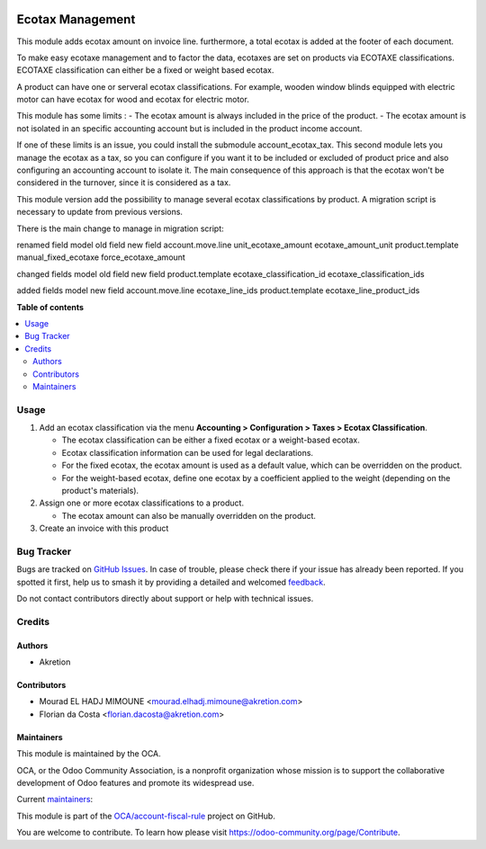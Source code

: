 .. image:: https://odoo-community.org/readme-banner-image
   :target: https://odoo-community.org/get-involved?utm_source=readme
   :alt: Odoo Community Association

=================
Ecotax Management
=================

.. 
   !!!!!!!!!!!!!!!!!!!!!!!!!!!!!!!!!!!!!!!!!!!!!!!!!!!!
   !! This file is generated by oca-gen-addon-readme !!
   !! changes will be overwritten.                   !!
   !!!!!!!!!!!!!!!!!!!!!!!!!!!!!!!!!!!!!!!!!!!!!!!!!!!!
   !! source digest: sha256:269d658ac47af2903ffd049421471437bfeb4f9c38bcd97041a1b7be3082d89d
   !!!!!!!!!!!!!!!!!!!!!!!!!!!!!!!!!!!!!!!!!!!!!!!!!!!!

.. |badge1| image:: https://img.shields.io/badge/maturity-Beta-yellow.png
    :target: https://odoo-community.org/page/development-status
    :alt: Beta
.. |badge2| image:: https://img.shields.io/badge/license-AGPL--3-blue.png
    :target: http://www.gnu.org/licenses/agpl-3.0-standalone.html
    :alt: License: AGPL-3
.. |badge3| image:: https://img.shields.io/badge/github-OCA%2Faccount--fiscal--rule-lightgray.png?logo=github
    :target: https://github.com/OCA/account-fiscal-rule/tree/17.0/account_ecotax
    :alt: OCA/account-fiscal-rule
.. |badge4| image:: https://img.shields.io/badge/weblate-Translate%20me-F47D42.png
    :target: https://translation.odoo-community.org/projects/account-fiscal-rule-17-0/account-fiscal-rule-17-0-account_ecotax
    :alt: Translate me on Weblate
.. |badge5| image:: https://img.shields.io/badge/runboat-Try%20me-875A7B.png
    :target: https://runboat.odoo-community.org/builds?repo=OCA/account-fiscal-rule&target_branch=17.0
    :alt: Try me on Runboat

|badge1| |badge2| |badge3| |badge4| |badge5|

This module adds ecotax amount on invoice line. furthermore, a total
ecotax is added at the footer of each document.

To make easy ecotaxe management and to factor the data, ecotaxes are set
on products via ECOTAXE classifications. ECOTAXE classification can
either be a fixed or weight based ecotax.

A product can have one or serveral ecotax classifications. For example,
wooden window blinds equipped with electric motor can have ecotax for
wood and ecotax for electric motor.

This module has some limits : - The ecotax amount is always included in
the price of the product. - The ecotax amount is not isolated in an
specific accounting account but is included in the product income
account.

If one of these limits is an issue, you could install the submodule
account_ecotax_tax. This second module lets you manage the ecotax as a
tax, so you can configure if you want it to be included or excluded of
product price and also configuring an accounting account to isolate it.
The main consequence of this approach is that the ecotax won't be
considered in the turnover, since it is considered as a tax.

This module version add the possibility to manage several ecotax
classifications by product. A migration script is necessary to update
from previous versions.

There is the main change to manage in migration script:

renamed field model old field new field account.move.line
unit_ecotaxe_amount ecotaxe_amount_unit product.template
manual_fixed_ecotaxe force_ecotaxe_amount

changed fields model old field new field product.template
ecotaxe_classification_id ecotaxe_classification_ids

added fields model new field account.move.line ecotaxe_line_ids
product.template ecotaxe_line_product_ids

**Table of contents**

.. contents::
   :local:

Usage
=====

1. Add an ecotax classification via the menu **Accounting >
   Configuration > Taxes > Ecotax Classification**.

   - The ecotax classification can be either a fixed ecotax or a
     weight-based ecotax.
   - Ecotax classification information can be used for legal
     declarations.
   - For the fixed ecotax, the ecotax amount is used as a default value,
     which can be overridden on the product.
   - For the weight-based ecotax, define one ecotax by a coefficient
     applied to the weight (depending on the product's materials).

2. Assign one or more ecotax classifications to a product.

   - The ecotax amount can also be manually overridden on the product.

3. Create an invoice with this product

Bug Tracker
===========

Bugs are tracked on `GitHub Issues <https://github.com/OCA/account-fiscal-rule/issues>`_.
In case of trouble, please check there if your issue has already been reported.
If you spotted it first, help us to smash it by providing a detailed and welcomed
`feedback <https://github.com/OCA/account-fiscal-rule/issues/new?body=module:%20account_ecotax%0Aversion:%2017.0%0A%0A**Steps%20to%20reproduce**%0A-%20...%0A%0A**Current%20behavior**%0A%0A**Expected%20behavior**>`_.

Do not contact contributors directly about support or help with technical issues.

Credits
=======

Authors
-------

* Akretion

Contributors
------------

- Mourad EL HADJ MIMOUNE <mourad.elhadj.mimoune@akretion.com>
- Florian da Costa <florian.dacosta@akretion.com>

Maintainers
-----------

This module is maintained by the OCA.

.. image:: https://odoo-community.org/logo.png
   :alt: Odoo Community Association
   :target: https://odoo-community.org

OCA, or the Odoo Community Association, is a nonprofit organization whose
mission is to support the collaborative development of Odoo features and
promote its widespread use.

.. |maintainer-mourad-ehm| image:: https://github.com/mourad-ehm.png?size=40px
    :target: https://github.com/mourad-ehm
    :alt: mourad-ehm
.. |maintainer-florian-dacosta| image:: https://github.com/florian-dacosta.png?size=40px
    :target: https://github.com/florian-dacosta
    :alt: florian-dacosta

Current `maintainers <https://odoo-community.org/page/maintainer-role>`__:

|maintainer-mourad-ehm| |maintainer-florian-dacosta| 

This module is part of the `OCA/account-fiscal-rule <https://github.com/OCA/account-fiscal-rule/tree/17.0/account_ecotax>`_ project on GitHub.

You are welcome to contribute. To learn how please visit https://odoo-community.org/page/Contribute.
